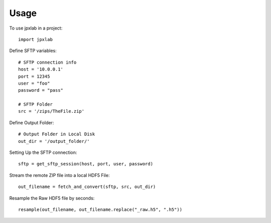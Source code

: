 =====
Usage
=====

To use jpxlab in a project::

    import jpxlab

Define SFTP variables::
		
		# SFTP connection info
		host = '10.0.0.1'
		port = 12345
		user = "foo"
		password = "pass"

		# SFTP Folder
		src = '/zips/TheFile.zip'

Define Output Folder::

		# Output Folder in Local Disk
		out_dir = '/output_folder/'

Setting Up the SFTP connection::

		sftp = get_sftp_session(host, port, user, password)

Stream the remote ZIP file into a local HDF5 File::

		out_filename = fetch_and_convert(sftp, src, out_dir)

Resample the Raw HDF5 file by seconds::

		resample(out_filename, out_filename.replace("_raw.h5", ".h5"))